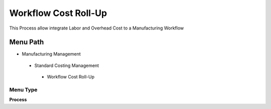 
.. _functional-guide/menu/workflowcostroll-up:

=====================
Workflow Cost Roll-Up
=====================

This Process allow integrate Labor and Overhead Cost to a Manufacturing Workflow 

Menu Path
=========


* Manufacturing Management

 * Standard Costing Management

  * Workflow Cost Roll-Up

Menu Type
---------
\ **Process**\ 


.. seealso::
    :ref:`functional-guideprocess-pp_workflowcostroll-up`
